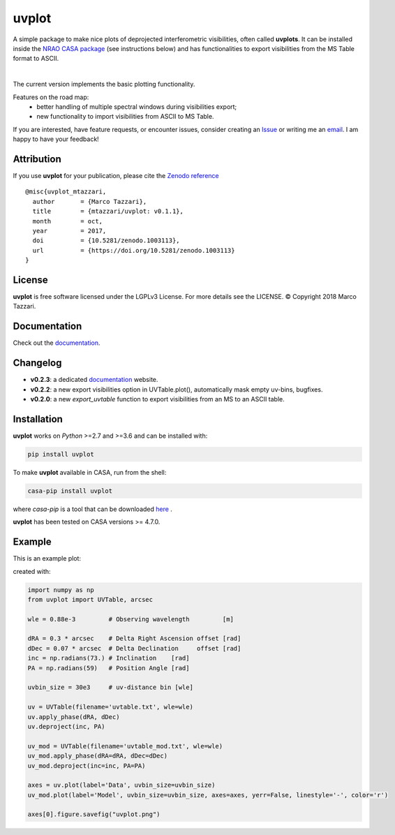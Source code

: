 ======
uvplot
======
A simple package to make nice plots of deprojected interferometric visibilities, often called **uvplots**.
It can be installed inside the `NRAO CASA package <https://casa.nrao.edu/>`_ (see instructions below) and has functionalities to export visibilities from the MS Table format to ASCII.


.. image:: https://travis-ci.org/mtazzari/uvplot.svg?branch=master
    :target: https://travis-ci.org/mtazzari/uvplot

.. image:: https://img.shields.io/github/release/mtazzari/uvplot/all.svg
    :target: https://github.com/mtazzari/uvplot/releases
    
.. image:: https://img.shields.io/badge/License-LGPL%20v3-blue.svg
    :target: https://www.gnu.org/licenses/lgpl-3.0

.. image:: https://zenodo.org/badge/105298533.svg
   :target: https://zenodo.org/badge/latestdoi/105298533
   
|

The current version implements the basic plotting functionality.

Features on the road map:
    - better handling of multiple spectral windows during visibilities export;
    - new functionality to import visibilities from ASCII to MS Table.

If you are interested, have feature requests, or encounter issues, consider creating an `Issue <https://github.com/mtazzari/uvplot/issues>`_ or writing me an `email  <marco.tazzari@gmail.com>`_. I am happy to have your feedback!


Attribution
-----------
If you use **uvplot** for your publication, please cite the `Zenodo reference <https://zenodo.org/badge/latestdoi/105298533>`_ ::

    @misc{uvplot_mtazzari,
      author       = {Marco Tazzari},
      title        = {mtazzari/uvplot: v0.1.1},
      month        = oct,
      year         = 2017,
      doi          = {10.5281/zenodo.1003113},
      url          = {https://doi.org/10.5281/zenodo.1003113}
    }


License
-------
**uvplot** is free software licensed under the LGPLv3 License. For more details see the LICENSE.
© Copyright 2018 Marco Tazzari.

Documentation
-------------
Check out the `documentation <https://mtazzari.github.io/uvplot/>`_.

Changelog
---------
- **v0.2.3**: a dedicated `documentation <https://mtazzari.github.io/uvplot/>`_ website.
- **v0.2.2**: a new export visibilities option in UVTable.plot(), automatically mask empty uv-bins, bugfixes.
- **v0.2.0**: a new `export_uvtable` function to export visibilities from an MS to an ASCII table.


Installation
------------

**uvplot** works on `Python` >=2.7 and >=3.6 and can be installed with:

.. code-block :: bash

    pip install uvplot

To make **uvplot** available in CASA, run from the shell:

.. code-block :: bash

    casa-pip install uvplot

where `casa-pip` is a tool that can be downloaded `here <https://github.com/radio-astro-tools/casa-python>`_ .

**uvplot** has been tested on CASA versions >= 4.7.0.

Example
-------
This is an example plot:

.. image:: static/uvplot.png
   :width: 60 %
   :alt: example uv plot
   :align: center

created with:

.. code-block:: py

    import numpy as np
    from uvplot import UVTable, arcsec

    wle = 0.88e-3         # Observing wavelength         [m]

    dRA = 0.3 * arcsec    # Delta Right Ascension offset [rad]
    dDec = 0.07 * arcsec  # Delta Declination     offset [rad]
    inc = np.radians(73.) # Inclination    [rad]
    PA = np.radians(59)   # Position Angle [rad]

    uvbin_size = 30e3     # uv-distance bin [wle]

    uv = UVTable(filename='uvtable.txt', wle=wle)
    uv.apply_phase(dRA, dDec)
    uv.deproject(inc, PA)

    uv_mod = UVTable(filename='uvtable_mod.txt', wle=wle)
    uv_mod.apply_phase(dRA=dRA, dDec=dDec)
    uv_mod.deproject(inc=inc, PA=PA)

    axes = uv.plot(label='Data', uvbin_size=uvbin_size)
    uv_mod.plot(label='Model', uvbin_size=uvbin_size, axes=axes, yerr=False, linestyle='-', color='r')

    axes[0].figure.savefig("uvplot.png")

